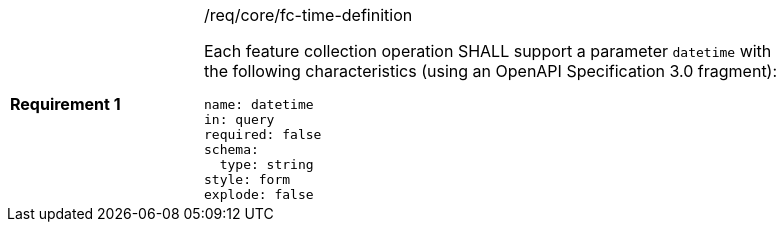 [width="90%",cols="2,6a"]
|===
|*Requirement {counter:req-id}* |/req/core/fc-time-definition +

Each feature collection operation SHALL support a parameter `datetime`
with the following characteristics (using an OpenAPI Specification 3.0 fragment):

[source,YAML]
----
name: datetime
in: query
required: false
schema:
  type: string
style: form
explode: false
----
|===
